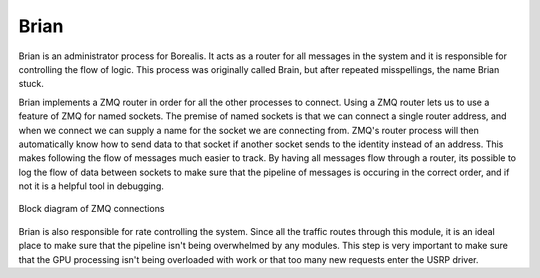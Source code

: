 *****
Brian
*****

Brian is an administrator process for Borealis. It acts as a router for all messages in the system and it is responsible for controlling the flow of logic. This process was originally called Brain, but after repeated misspellings, the name Brian stuck.

Brian implements a ZMQ router in order for all the other processes to connect. Using a ZMQ router lets us to use a feature of ZMQ for named sockets. The premise of named sockets is that we can connect a single router address, and when we connect we can supply a name for the socket we are connecting from. ZMQ's router process will then automatically know how to send data to that socket if another socket sends to the identity instead of an address. This makes following the flow of messages much easier to track. By having all messages flow through a router, its possible to log the flow of data between sockets to make sure that the pipeline of messages is occuring in the correct order, and if not it is a helpful tool in debugging.


.. figure:: brian_zmq.png
   :scale: 100 %
   :alt: Block diagram of ZMQ connections
   :align: center

   Block diagram of ZMQ connections

Brian is also responsible for rate controlling the system. Since all the traffic routes through this module, it is an ideal place to make sure that the pipeline isn't being overwhelmed by any modules. This step is very important to make sure that the GPU processing isn't being overloaded with work or that too many new requests enter the USRP driver.